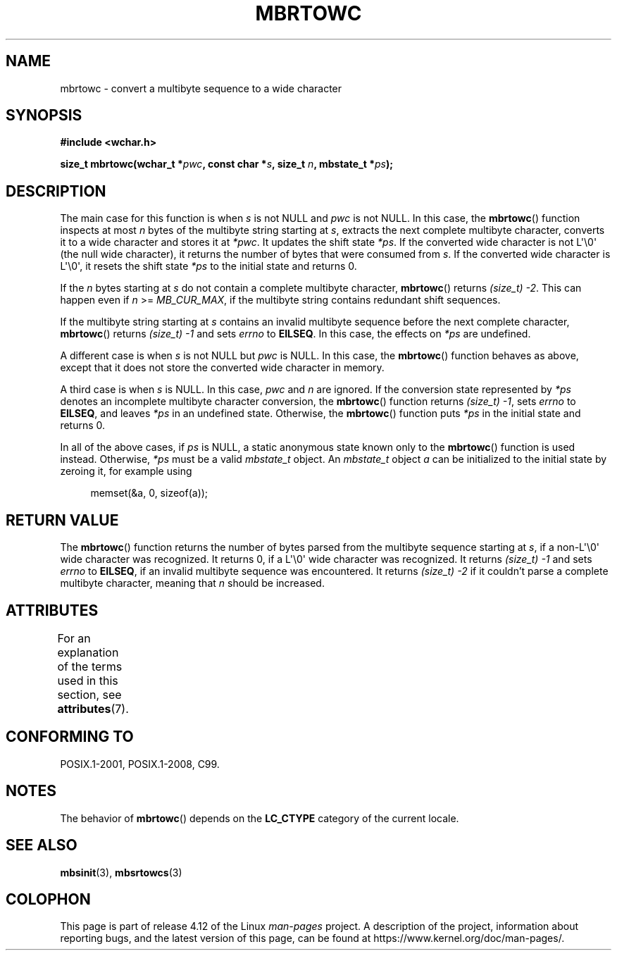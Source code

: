.\" Copyright (c) Bruno Haible <haible@clisp.cons.org>
.\"
.\" %%%LICENSE_START(GPLv2+_DOC_ONEPARA)
.\" This is free documentation; you can redistribute it and/or
.\" modify it under the terms of the GNU General Public License as
.\" published by the Free Software Foundation; either version 2 of
.\" the License, or (at your option) any later version.
.\" %%%LICENSE_END
.\"
.\" References consulted:
.\"   GNU glibc-2 source code and manual
.\"   Dinkumware C library reference http://www.dinkumware.com/
.\"   OpenGroup's Single UNIX specification
.\"      http://www.UNIX-systems.org/online.html
.\"   ISO/IEC 9899:1999
.\"
.TH MBRTOWC 3  2015-08-08 "GNU" "Linux Programmer's Manual"
.SH NAME
mbrtowc \- convert a multibyte sequence to a wide character
.SH SYNOPSIS
.nf
.B #include <wchar.h>
.sp
.BI "size_t mbrtowc(wchar_t *" pwc ", const char *" s ", size_t " n \
", mbstate_t *" ps );
.fi
.SH DESCRIPTION
The main case for this function is when
.IR s
is not NULL and
.I pwc
is
not NULL.
In this case, the
.BR mbrtowc ()
function inspects at most
.I n
bytes of the multibyte string starting at
.IR s ,
extracts the next complete
multibyte character, converts it to a wide character and stores it at
.IR *pwc .
It updates the shift state
.IR *ps .
If the converted wide
character is not L\(aq\\0\(aq (the null wide character),
it returns the number of bytes that were consumed
from
.IR s .
If the converted wide character is L\(aq\\0\(aq, it resets the shift
state
.I *ps
to the initial state and returns 0.
.PP
If the
.IR n
bytes starting at
.I s
do not contain a complete multibyte
character,
.BR mbrtowc ()
returns
.IR "(size_t)\ \-2" .
This can happen even if
.I n
>=
.IR MB_CUR_MAX ,
if the multibyte string contains redundant shift
sequences.
.PP
If the multibyte string starting at
.I s
contains an invalid multibyte
sequence before the next complete character,
.BR mbrtowc ()
returns
.IR "(size_t)\ \-1"
and sets
.I errno
to
.BR EILSEQ .
In this case,
the effects on
.I *ps
are undefined.
.PP
A different case is when
.IR s
is not NULL but
.I pwc
is NULL.
In this case, the
.BR mbrtowc ()
function behaves as above, except that it does not
store the converted wide character in memory.
.PP
A third case is when
.I s
is NULL.
In this case,
.IR pwc
and
.I n
are
ignored.
If the conversion state represented by
.I *ps
denotes an
incomplete multibyte character conversion, the
.BR mbrtowc ()
function
returns
.IR "(size_t)\ \-1" ,
sets
.I errno
to
.BR EILSEQ ,
and
leaves
.I *ps
in an undefined state.
Otherwise, the
.BR mbrtowc ()
function
puts
.I *ps
in the initial state and returns 0.
.PP
In all of the above cases, if
.I ps
is NULL, a static anonymous
state known only to the
.BR mbrtowc ()
function is used instead.
Otherwise,
.IR *ps
must be a valid
.I mbstate_t
object.
An
.IR mbstate_t
object
.I a
can be initialized to the initial state
by zeroing it, for example using
.sp
.in +4n
memset(&a, 0, sizeof(a));
.in
.SH RETURN VALUE
The
.BR mbrtowc ()
function returns the number of bytes parsed from the
multibyte sequence starting at
.IR s ,
if a non-L\(aq\\0\(aq wide character
was recognized.
It returns 0, if a L\(aq\\0\(aq wide character was recognized.
It returns
.I (size_t)\ \-1
and sets
.I errno
to
.BR EILSEQ ,
if an invalid multibyte sequence was
encountered.
It returns
.I "(size_t)\ \-2"
if it couldn't parse a complete multibyte
character, meaning that
.I n
should be increased.
.SH ATTRIBUTES
For an explanation of the terms used in this section, see
.BR attributes (7).
.TS
allbox;
lb lb lb
l l l.
Interface	Attribute	Value
T{
.BR mbrtowc ()
T}	Thread safety	MT-Unsafe race:mbrtowc/!ps
.TE
.SH CONFORMING TO
POSIX.1-2001, POSIX.1-2008, C99.
.SH NOTES
The behavior of
.BR mbrtowc ()
depends on the
.B LC_CTYPE
category of the
current locale.
.SH SEE ALSO
.BR mbsinit (3),
.BR mbsrtowcs (3)
.SH COLOPHON
This page is part of release 4.12 of the Linux
.I man-pages
project.
A description of the project,
information about reporting bugs,
and the latest version of this page,
can be found at
\%https://www.kernel.org/doc/man\-pages/.
